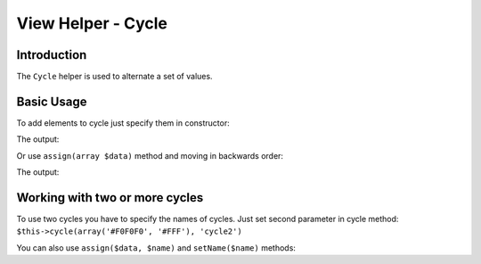 .. _zend.view.helpers.initial.cycle:

View Helper - Cycle
===================

.. _zend.view.helpers.initial.cycle.introduction:

Introduction
------------

The ``Cycle`` helper is used to alternate a set of values.

.. _zend.view.helpers.initial.cycle.basicusage:

Basic Usage
-----------

To add elements to cycle just specify them in constructor:

.. code-block:: php
   :linenos:

   <table>
       <?php foreach ($this->books as $book): ?>
           <tr style="background-color: <?php echo $this->cycle(['#F0F0F0', '#FFF'])
                                                        ->next() ?>">
               <td><?php echo $this->escapeHtml($book['author']) ?></td>
           </tr>
       <?php endforeach ?>
   </table>

The output:

.. code-block:: html
   :linenos:

   <table>
       <tr style="background-color: #F0F0F0">
          <td>First</td>
       </tr>
       <tr style="background-color: #FFF">
          <td>Second</td>
       </tr>
   </table>

Or use ``assign(array $data)`` method and moving in backwards order:

.. code-block:: php
   :linenos:

   <?php $this->cycle()->assign(['#F0F0F0', '#FFF']) ?>

   <table>
       <?php foreach ($this->books as $book): ?>
       <tr style="background-color: <?php echo $this->cycle()->prev() ?>">
          <td><?php echo $this->escapeHtml($book['author']) ?></td>
       </tr>
       <?php endforeach ?>
   </table>

The output:

.. code-block:: html
   :linenos:

   <table>
       <tr style="background-color: #FFF">
           <td>First</td>
       </tr>
       <tr style="background-color: #F0F0F0">
           <td>Second</td>
       </tr>
   </table>

.. _zend.view.helpers.initial.cycle.advanceusage:

Working with two or more cycles
-------------------------------

To use two cycles you have to specify the names of cycles. Just set second
parameter in cycle method: ``$this->cycle(array('#F0F0F0', '#FFF'), 'cycle2')``

.. code-block:: php
   :linenos:

   <table>
       <?php foreach ($this->books as $book): ?>
           <tr style="background-color: <?php echo $this->cycle(['#F0F0F0', '#FFF'])
                                                        ->next() ?>">
               <td><?php echo $this->cycle([1, 2, 3], 'number')->next() ?></td>
               <td><?php echo $this->escapeHtml($book['author']) ?></td>
           </tr>
       <?php endforeach ?>
   </table>

You can also use ``assign($data, $name)`` and ``setName($name)`` methods:

.. code-block:: php
   :linenos:

   <?php
   $this->cycle()->assign(['#F0F0F0', '#FFF'], 'colors');
   $this->cycle()->assign([1, 2, 3], 'numbers');
   ?>
   <table>
       <?php foreach ($this->books as $book): ?>
           <tr style="background-color: <?php echo $this->cycle()->setName('colors')->next() ?>">
               <td><?php echo $this->cycle()->setName('numbers')->next() ?></td>
               <td><?php echo $this->escapeHtml($book['author']) ?></td>
           </tr>
       <?php endforeach ?>
   </table>